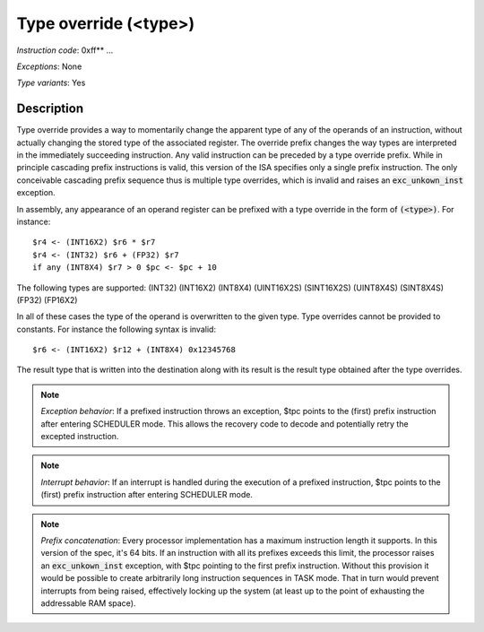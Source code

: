 .. _type_overrides_detail:

Type override (<type>)
-----------------------

*Instruction code*: 0xff** ...

*Exceptions*: None

*Type variants*: Yes

Description
~~~~~~~~~~~
Type override provides a way to momentarily change the apparent type of any of the operands of an instruction, without actually changing the stored type of the associated register. The override prefix changes the way types are interpreted in the immediately succeeding instruction. Any valid instruction can be preceded by a type override prefix. While in principle cascading prefix instructions is valid, this version of the ISA specifies only a single prefix instruction. The only conceivable cascading prefix sequence thus is multiple type overrides, which is invalid and raises an :code:`exc_unkown_inst` exception.

In assembly, any appearance of an operand register can be prefixed with a type override in the form of :code:`(<type>)`. For instance::

    $r4 <- (INT16X2) $r6 * $r7
    $r4 <- (INT32) $r6 + (FP32) $r7
    if any (INT8X4) $r7 > 0 $pc <- $pc + 10

The following types are supported: (INT32) (INT16X2) (INT8X4) (UINT16X2S) (SINT16X2S) (UINT8X4S) (SINT8X4S) (FP32) (FP16X2)

In all of these cases the type of the operand is overwritten to the given type. Type overrides cannot be provided to constants. For instance the following syntax is invalid::

    $r6 <- (INT16X2) $r12 + (INT8X4) 0x12345768

The result type that is written into the destination along with its result is the result type obtained after the type overrides.

.. note::
  *Exception behavior*: If a prefixed instruction throws an exception, $tpc points to the (first) prefix instruction after entering SCHEDULER mode. This allows the recovery code to decode and potentially retry the excepted instruction.

.. note::
  *Interrupt behavior*: If an interrupt is handled during the execution of a prefixed instruction, $tpc points to the (first) prefix instruction after entering SCHEDULER mode.

.. note::
  *Prefix concatenation*: Every processor implementation has a maximum instruction length it supports. In this version of the spec, it's 64 bits. If an instruction with all its prefixes exceeds this limit, the processor raises an :code:`exc_unkown_inst` exception, with $tpc pointing to the first prefix instruction. Without this provision it would be possible to create arbitrarily long instruction sequences in TASK mode. That in turn would prevent interrupts from being raised, effectively locking up the system (at least up to the point of exhausting the addressable RAM space).

